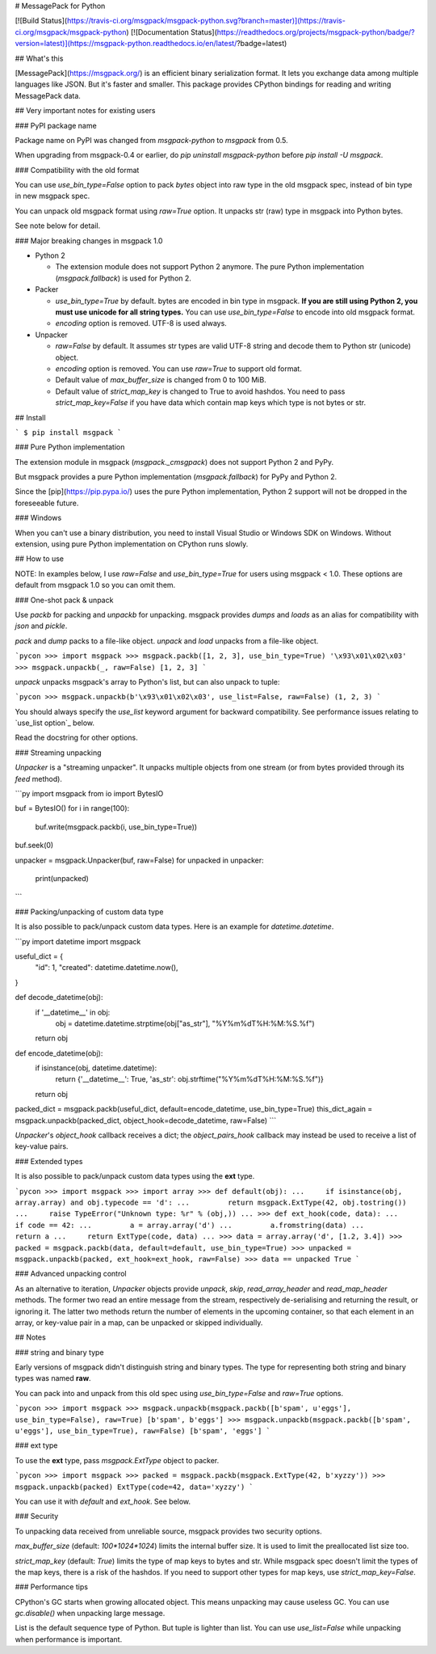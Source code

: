 # MessagePack for Python

[![Build Status](https://travis-ci.org/msgpack/msgpack-python.svg?branch=master)](https://travis-ci.org/msgpack/msgpack-python)
[![Documentation Status](https://readthedocs.org/projects/msgpack-python/badge/?version=latest)](https://msgpack-python.readthedocs.io/en/latest/?badge=latest)

## What's this

[MessagePack](https://msgpack.org/) is an efficient binary serialization format.
It lets you exchange data among multiple languages like JSON.
But it's faster and smaller.
This package provides CPython bindings for reading and writing MessagePack data.


## Very important notes for existing users

### PyPI package name

Package name on PyPI was changed from `msgpack-python` to `msgpack` from 0.5.

When upgrading from msgpack-0.4 or earlier, do `pip uninstall msgpack-python` before
`pip install -U msgpack`.


### Compatibility with the old format

You can use `use_bin_type=False` option to pack `bytes`
object into raw type in the old msgpack spec, instead of bin type in new msgpack spec.

You can unpack old msgpack format using `raw=True` option.
It unpacks str (raw) type in msgpack into Python bytes.

See note below for detail.


### Major breaking changes in msgpack 1.0

* Python 2

  * The extension module does not support Python 2 anymore.
    The pure Python implementation (`msgpack.fallback`) is used for Python 2.

* Packer

  * `use_bin_type=True` by default.  bytes are encoded in bin type in msgpack.
    **If you are still using Python 2, you must use unicode for all string types.**
    You can use `use_bin_type=False` to encode into old msgpack format.
  * `encoding` option is removed.  UTF-8 is used always.

* Unpacker

  * `raw=False` by default.  It assumes str types are valid UTF-8 string
    and decode them to Python str (unicode) object.
  * `encoding` option is removed.  You can use `raw=True` to support old format.
  * Default value of `max_buffer_size` is changed from 0 to 100 MiB.
  * Default value of `strict_map_key` is changed to True to avoid hashdos.
    You need to pass `strict_map_key=False` if you have data which contain map keys
    which type is not bytes or str.


## Install

```
$ pip install msgpack
```

### Pure Python implementation

The extension module in msgpack (`msgpack._cmsgpack`) does not support
Python 2 and PyPy.

But msgpack provides a pure Python implementation (`msgpack.fallback`)
for PyPy and Python 2.

Since the [pip](https://pip.pypa.io/) uses the pure Python implementation,
Python 2 support will not be dropped in the foreseeable future.


### Windows

When you can't use a binary distribution, you need to install Visual Studio
or Windows SDK on Windows.
Without extension, using pure Python implementation on CPython runs slowly.


## How to use

NOTE: In examples below, I use `raw=False` and `use_bin_type=True` for users
using msgpack < 1.0. These options are default from msgpack 1.0 so you can omit them.


### One-shot pack & unpack

Use `packb` for packing and `unpackb` for unpacking.
msgpack provides `dumps` and `loads` as an alias for compatibility with
`json` and `pickle`.

`pack` and `dump` packs to a file-like object.
`unpack` and `load` unpacks from a file-like object.

```pycon
>>> import msgpack
>>> msgpack.packb([1, 2, 3], use_bin_type=True)
'\x93\x01\x02\x03'
>>> msgpack.unpackb(_, raw=False)
[1, 2, 3]
```

`unpack` unpacks msgpack's array to Python's list, but can also unpack to tuple:

```pycon
>>> msgpack.unpackb(b'\x93\x01\x02\x03', use_list=False, raw=False)
(1, 2, 3)
```

You should always specify the `use_list` keyword argument for backward compatibility.
See performance issues relating to `use_list option`_ below.

Read the docstring for other options.


### Streaming unpacking

`Unpacker` is a "streaming unpacker". It unpacks multiple objects from one
stream (or from bytes provided through its `feed` method).

```py
import msgpack
from io import BytesIO

buf = BytesIO()
for i in range(100):
   buf.write(msgpack.packb(i, use_bin_type=True))

buf.seek(0)

unpacker = msgpack.Unpacker(buf, raw=False)
for unpacked in unpacker:
    print(unpacked)
```


### Packing/unpacking of custom data type

It is also possible to pack/unpack custom data types. Here is an example for
`datetime.datetime`.

```py
import datetime
import msgpack

useful_dict = {
    "id": 1,
    "created": datetime.datetime.now(),
}

def decode_datetime(obj):
    if '__datetime__' in obj:
        obj = datetime.datetime.strptime(obj["as_str"], "%Y%m%dT%H:%M:%S.%f")
    return obj

def encode_datetime(obj):
    if isinstance(obj, datetime.datetime):
        return {'__datetime__': True, 'as_str': obj.strftime("%Y%m%dT%H:%M:%S.%f")}
    return obj


packed_dict = msgpack.packb(useful_dict, default=encode_datetime, use_bin_type=True)
this_dict_again = msgpack.unpackb(packed_dict, object_hook=decode_datetime, raw=False)
```

`Unpacker`'s `object_hook` callback receives a dict; the
`object_pairs_hook` callback may instead be used to receive a list of
key-value pairs.


### Extended types

It is also possible to pack/unpack custom data types using the **ext** type.

```pycon
>>> import msgpack
>>> import array
>>> def default(obj):
...     if isinstance(obj, array.array) and obj.typecode == 'd':
...         return msgpack.ExtType(42, obj.tostring())
...     raise TypeError("Unknown type: %r" % (obj,))
...
>>> def ext_hook(code, data):
...     if code == 42:
...         a = array.array('d')
...         a.fromstring(data)
...         return a
...     return ExtType(code, data)
...
>>> data = array.array('d', [1.2, 3.4])
>>> packed = msgpack.packb(data, default=default, use_bin_type=True)
>>> unpacked = msgpack.unpackb(packed, ext_hook=ext_hook, raw=False)
>>> data == unpacked
True
```


### Advanced unpacking control

As an alternative to iteration, `Unpacker` objects provide `unpack`,
`skip`, `read_array_header` and `read_map_header` methods. The former two
read an entire message from the stream, respectively de-serialising and returning
the result, or ignoring it. The latter two methods return the number of elements
in the upcoming container, so that each element in an array, or key-value pair
in a map, can be unpacked or skipped individually.


## Notes

### string and binary type

Early versions of msgpack didn't distinguish string and binary types.
The type for representing both string and binary types was named **raw**.

You can pack into and unpack from this old spec using `use_bin_type=False`
and `raw=True` options.

```pycon
>>> import msgpack
>>> msgpack.unpackb(msgpack.packb([b'spam', u'eggs'], use_bin_type=False), raw=True)
[b'spam', b'eggs']
>>> msgpack.unpackb(msgpack.packb([b'spam', u'eggs'], use_bin_type=True), raw=False)
[b'spam', 'eggs']
```

### ext type

To use the **ext** type, pass `msgpack.ExtType` object to packer.

```pycon
>>> import msgpack
>>> packed = msgpack.packb(msgpack.ExtType(42, b'xyzzy'))
>>> msgpack.unpackb(packed)
ExtType(code=42, data='xyzzy')
```

You can use it with `default` and `ext_hook`. See below.


### Security

To unpacking data received from unreliable source, msgpack provides
two security options.

`max_buffer_size` (default: `100*1024*1024`) limits the internal buffer size.
It is used to limit the preallocated list size too.

`strict_map_key` (default: `True`) limits the type of map keys to bytes and str.
While msgpack spec doesn't limit the types of the map keys,
there is a risk of the hashdos.
If you need to support other types for map keys, use `strict_map_key=False`.


### Performance tips

CPython's GC starts when growing allocated object.
This means unpacking may cause useless GC.
You can use `gc.disable()` when unpacking large message.

List is the default sequence type of Python.
But tuple is lighter than list.
You can use `use_list=False` while unpacking when performance is important.


